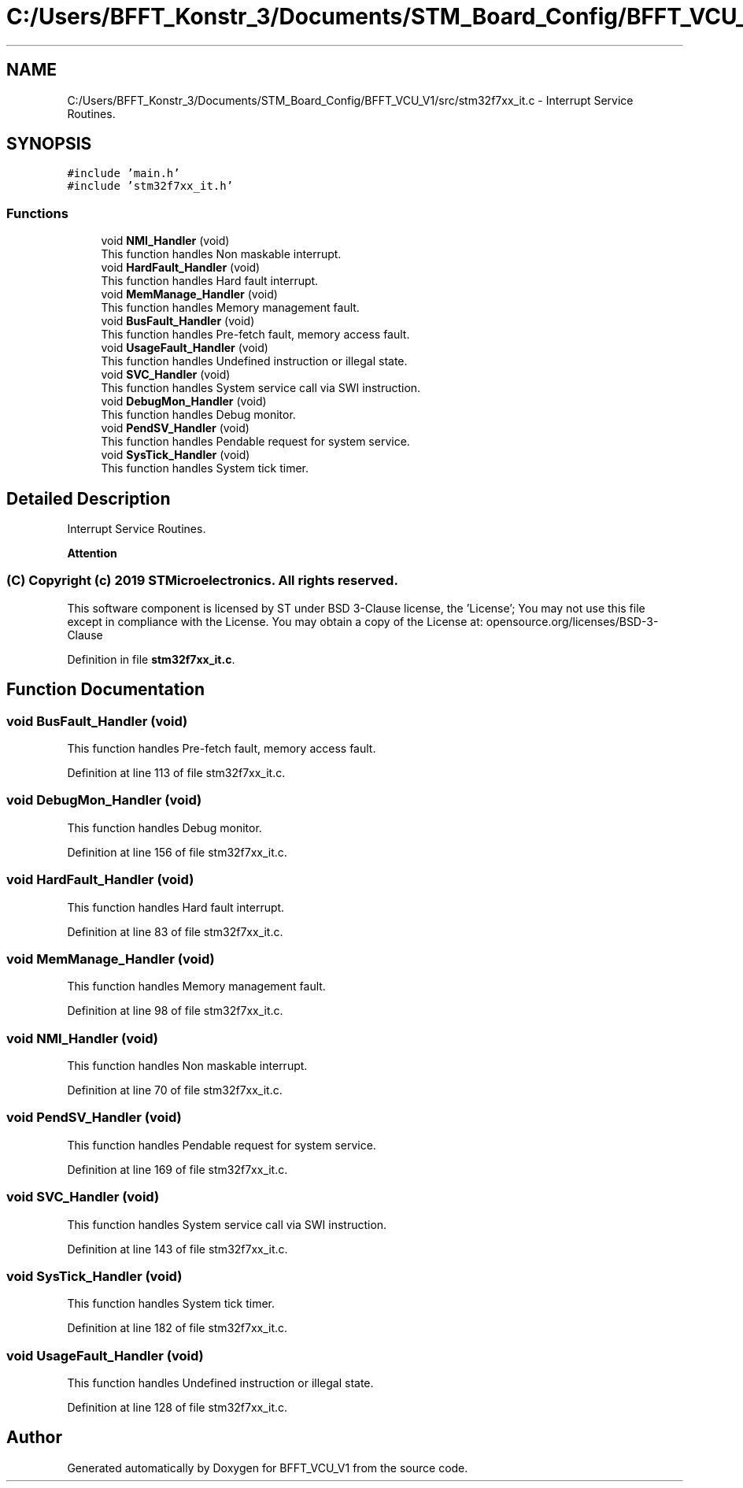 .TH "C:/Users/BFFT_Konstr_3/Documents/STM_Board_Config/BFFT_VCU_V1/src/stm32f7xx_it.c" 3 "Fri Dec 13 2019" "BFFT_VCU_V1" \" -*- nroff -*-
.ad l
.nh
.SH NAME
C:/Users/BFFT_Konstr_3/Documents/STM_Board_Config/BFFT_VCU_V1/src/stm32f7xx_it.c \- Interrupt Service Routines\&.  

.SH SYNOPSIS
.br
.PP
\fC#include 'main\&.h'\fP
.br
\fC#include 'stm32f7xx_it\&.h'\fP
.br

.SS "Functions"

.in +1c
.ti -1c
.RI "void \fBNMI_Handler\fP (void)"
.br
.RI "This function handles Non maskable interrupt\&. "
.ti -1c
.RI "void \fBHardFault_Handler\fP (void)"
.br
.RI "This function handles Hard fault interrupt\&. "
.ti -1c
.RI "void \fBMemManage_Handler\fP (void)"
.br
.RI "This function handles Memory management fault\&. "
.ti -1c
.RI "void \fBBusFault_Handler\fP (void)"
.br
.RI "This function handles Pre-fetch fault, memory access fault\&. "
.ti -1c
.RI "void \fBUsageFault_Handler\fP (void)"
.br
.RI "This function handles Undefined instruction or illegal state\&. "
.ti -1c
.RI "void \fBSVC_Handler\fP (void)"
.br
.RI "This function handles System service call via SWI instruction\&. "
.ti -1c
.RI "void \fBDebugMon_Handler\fP (void)"
.br
.RI "This function handles Debug monitor\&. "
.ti -1c
.RI "void \fBPendSV_Handler\fP (void)"
.br
.RI "This function handles Pendable request for system service\&. "
.ti -1c
.RI "void \fBSysTick_Handler\fP (void)"
.br
.RI "This function handles System tick timer\&. "
.in -1c
.SH "Detailed Description"
.PP 
Interrupt Service Routines\&. 


.PP
\fBAttention\fP
.RS 4

.RE
.PP
.SS "(C) Copyright (c) 2019 STMicroelectronics\&. All rights reserved\&."
.PP
This software component is licensed by ST under BSD 3-Clause license, the 'License'; You may not use this file except in compliance with the License\&. You may obtain a copy of the License at: opensource\&.org/licenses/BSD-3-Clause 
.PP
Definition in file \fBstm32f7xx_it\&.c\fP\&.
.SH "Function Documentation"
.PP 
.SS "void BusFault_Handler (void)"

.PP
This function handles Pre-fetch fault, memory access fault\&. 
.PP
Definition at line 113 of file stm32f7xx_it\&.c\&.
.SS "void DebugMon_Handler (void)"

.PP
This function handles Debug monitor\&. 
.PP
Definition at line 156 of file stm32f7xx_it\&.c\&.
.SS "void HardFault_Handler (void)"

.PP
This function handles Hard fault interrupt\&. 
.PP
Definition at line 83 of file stm32f7xx_it\&.c\&.
.SS "void MemManage_Handler (void)"

.PP
This function handles Memory management fault\&. 
.PP
Definition at line 98 of file stm32f7xx_it\&.c\&.
.SS "void NMI_Handler (void)"

.PP
This function handles Non maskable interrupt\&. 
.PP
Definition at line 70 of file stm32f7xx_it\&.c\&.
.SS "void PendSV_Handler (void)"

.PP
This function handles Pendable request for system service\&. 
.PP
Definition at line 169 of file stm32f7xx_it\&.c\&.
.SS "void SVC_Handler (void)"

.PP
This function handles System service call via SWI instruction\&. 
.PP
Definition at line 143 of file stm32f7xx_it\&.c\&.
.SS "void SysTick_Handler (void)"

.PP
This function handles System tick timer\&. 
.PP
Definition at line 182 of file stm32f7xx_it\&.c\&.
.SS "void UsageFault_Handler (void)"

.PP
This function handles Undefined instruction or illegal state\&. 
.PP
Definition at line 128 of file stm32f7xx_it\&.c\&.
.SH "Author"
.PP 
Generated automatically by Doxygen for BFFT_VCU_V1 from the source code\&.
